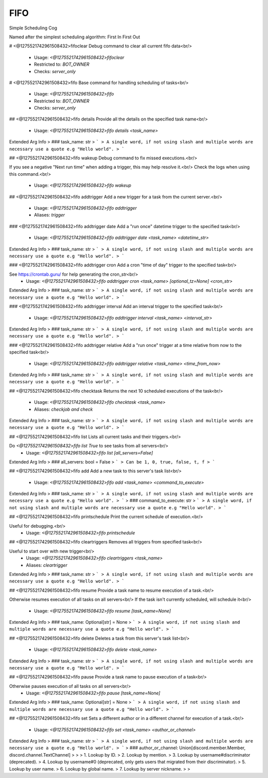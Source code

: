 FIFO
====

Simple Scheduling Cog

Named after the simplest scheduling algorithm: First In First Out

# <@1275521742961508432>fifoclear
Debug command to clear all current fifo data<br/>
 - Usage: `<@1275521742961508432>fifoclear`
 - Restricted to: `BOT_OWNER`
 - Checks: `server_only`


# <@1275521742961508432>fifo
Base command for handling scheduling of tasks<br/>
 - Usage: `<@1275521742961508432>fifo`
 - Restricted to: `BOT_OWNER`
 - Checks: `server_only`


## <@1275521742961508432>fifo details
Provide all the details on the specified task name<br/>
 - Usage: `<@1275521742961508432>fifo details <task_name>`
Extended Arg Info
> ### task_name: str
> ```
> A single word, if not using slash and multiple words are necessary use a quote e.g "Hello world".
> ```


## <@1275521742961508432>fifo wakeup
Debug command to fix missed executions.<br/>

If you see a negative "Next run time" when adding a trigger, this may help resolve it.<br/>
Check the logs when using this command.<br/>
 - Usage: `<@1275521742961508432>fifo wakeup`


## <@1275521742961508432>fifo addtrigger
Add a new trigger for a task from the current server.<br/>
 - Usage: `<@1275521742961508432>fifo addtrigger`
 - Aliases: `trigger`


### <@1275521742961508432>fifo addtrigger date
Add a "run once" datetime trigger to the specified task<br/>
 - Usage: `<@1275521742961508432>fifo addtrigger date <task_name> <datetime_str>`
Extended Arg Info
> ### task_name: str
> ```
> A single word, if not using slash and multiple words are necessary use a quote e.g "Hello world".
> ```


### <@1275521742961508432>fifo addtrigger cron
Add a cron "time of day" trigger to the specified task<br/>

See https://crontab.guru/ for help generating the cron_str<br/>
 - Usage: `<@1275521742961508432>fifo addtrigger cron <task_name> [optional_tz=None] <cron_str>`
Extended Arg Info
> ### task_name: str
> ```
> A single word, if not using slash and multiple words are necessary use a quote e.g "Hello world".
> ```


### <@1275521742961508432>fifo addtrigger interval
Add an interval trigger to the specified task<br/>
 - Usage: `<@1275521742961508432>fifo addtrigger interval <task_name> <interval_str>`
Extended Arg Info
> ### task_name: str
> ```
> A single word, if not using slash and multiple words are necessary use a quote e.g "Hello world".
> ```


### <@1275521742961508432>fifo addtrigger relative
Add a "run once" trigger at a time relative from now to the specified task<br/>
 - Usage: `<@1275521742961508432>fifo addtrigger relative <task_name> <time_from_now>`
Extended Arg Info
> ### task_name: str
> ```
> A single word, if not using slash and multiple words are necessary use a quote e.g "Hello world".
> ```


## <@1275521742961508432>fifo checktask
Returns the next 10 scheduled executions of the task<br/>
 - Usage: `<@1275521742961508432>fifo checktask <task_name>`
 - Aliases: `checkjob and check`
Extended Arg Info
> ### task_name: str
> ```
> A single word, if not using slash and multiple words are necessary use a quote e.g "Hello world".
> ```


## <@1275521742961508432>fifo list
Lists all current tasks and their triggers.<br/>

Do `<@1275521742961508432>fifo list True` to see tasks from all servers<br/>
 - Usage: `<@1275521742961508432>fifo list [all_servers=False]`
Extended Arg Info
> ### all_servers: bool = False
> ```
> Can be 1, 0, true, false, t, f
> ```


## <@1275521742961508432>fifo add
Add a new task to this server's task list<br/>
 - Usage: `<@1275521742961508432>fifo add <task_name> <command_to_execute>`
Extended Arg Info
> ### task_name: str
> ```
> A single word, if not using slash and multiple words are necessary use a quote e.g "Hello world".
> ```
> ### command_to_execute: str
> ```
> A single word, if not using slash and multiple words are necessary use a quote e.g "Hello world".
> ```


## <@1275521742961508432>fifo printschedule
Print the current schedule of execution.<br/>

Useful for debugging.<br/>
 - Usage: `<@1275521742961508432>fifo printschedule`


## <@1275521742961508432>fifo cleartriggers
Removes all triggers from specified task<br/>

Useful to start over with new trigger<br/>
 - Usage: `<@1275521742961508432>fifo cleartriggers <task_name>`
 - Aliases: `cleartrigger`
Extended Arg Info
> ### task_name: str
> ```
> A single word, if not using slash and multiple words are necessary use a quote e.g "Hello world".
> ```


## <@1275521742961508432>fifo resume
Provide a task name to resume execution of a task.<br/>

Otherwise resumes execution of all tasks on all servers<br/>
If the task isn't currently scheduled, will schedule it<br/>
 - Usage: `<@1275521742961508432>fifo resume [task_name=None]`
Extended Arg Info
> ### task_name: Optional[str] = None
> ```
> A single word, if not using slash and multiple words are necessary use a quote e.g "Hello world".
> ```


## <@1275521742961508432>fifo delete
Deletes a task from this server's task list<br/>
 - Usage: `<@1275521742961508432>fifo delete <task_name>`
Extended Arg Info
> ### task_name: str
> ```
> A single word, if not using slash and multiple words are necessary use a quote e.g "Hello world".
> ```


## <@1275521742961508432>fifo pause
Provide a task name to pause execution of a task<br/>

Otherwise pauses execution of all tasks on all servers<br/>
 - Usage: `<@1275521742961508432>fifo pause [task_name=None]`
Extended Arg Info
> ### task_name: Optional[str] = None
> ```
> A single word, if not using slash and multiple words are necessary use a quote e.g "Hello world".
> ```


## <@1275521742961508432>fifo set
Sets a different author or in a different channel for execution of a task.<br/>
 - Usage: `<@1275521742961508432>fifo set <task_name> <author_or_channel>`
Extended Arg Info
> ### task_name: str
> ```
> A single word, if not using slash and multiple words are necessary use a quote e.g "Hello world".
> ```
> ### author_or_channel: Union[discord.member.Member, discord.channel.TextChannel]
> 
> 
>     1. Lookup by ID.
>     2. Lookup by mention.
>     3. Lookup by username#discriminator (deprecated).
>     4. Lookup by username#0 (deprecated, only gets users that migrated from their discriminator).
>     5. Lookup by user name.
>     6. Lookup by global name.
>     7. Lookup by server nickname.
> 
>     


